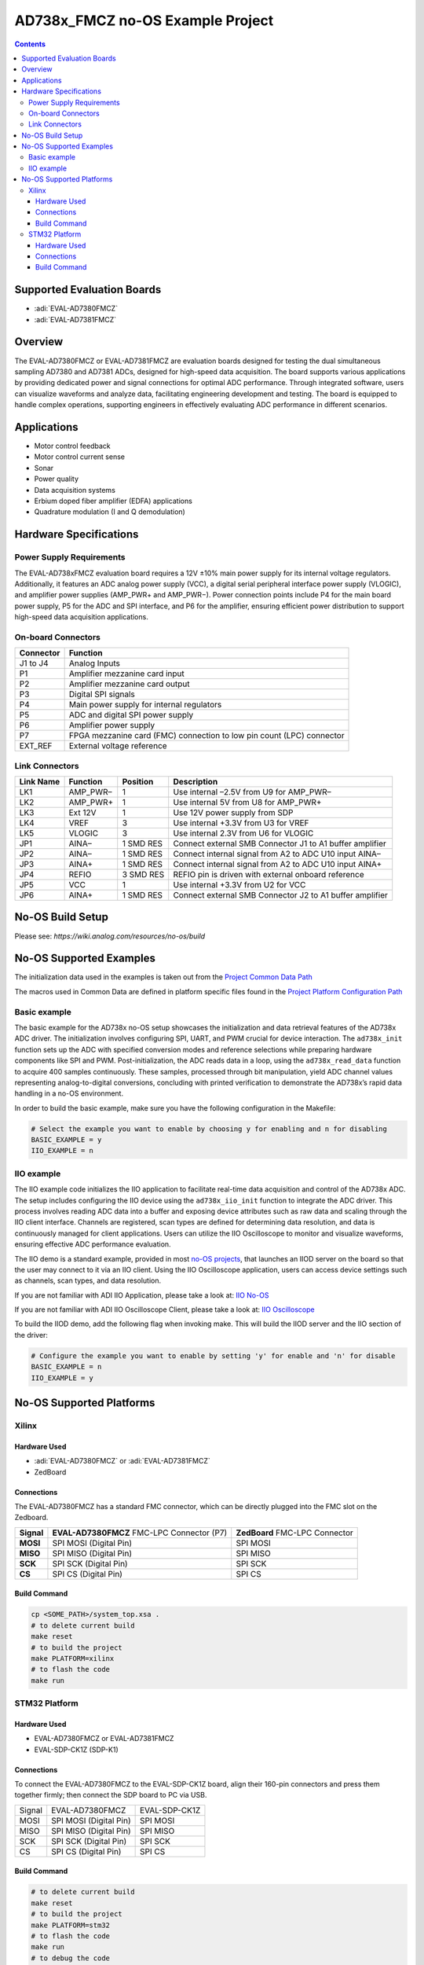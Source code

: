 AD738x_FMCZ no-OS Example Project
=================================

.. contents::
    :depth: 3

Supported Evaluation Boards
---------------------------

- :adi:`EVAL-AD7380FMCZ`
- :adi:`EVAL-AD7381FMCZ`

Overview
--------

The EVAL-AD7380FMCZ or EVAL-AD7381FMCZ are evaluation boards designed
for testing the dual simultaneous sampling AD7380 and AD7381 ADCs,
designed for high-speed data acquisition. The board supports various
applications by providing dedicated power and signal connections for
optimal ADC performance. Through integrated software, users can
visualize waveforms and analyze data, facilitating engineering
development and testing. The board is equipped to handle complex
operations, supporting engineers in effectively evaluating ADC
performance in different scenarios.

Applications
------------

- Motor control feedback
- Motor control current sense
- Sonar
- Power quality
- Data acquisition systems
- Erbium doped fiber amplifier (EDFA) applications
- Quadrature modulation (I and Q demodulation)

Hardware Specifications
-----------------------

Power Supply Requirements
~~~~~~~~~~~~~~~~~~~~~~~~~

The EVAL-AD738xFMCZ evaluation board requires a 12V ±10% main power
supply for its internal voltage regulators. Additionally, it features an
ADC analog power supply (VCC), a digital serial peripheral interface
power supply (VLOGIC), and amplifier power supplies (AMP_PWR+ and
AMP_PWR−). Power connection points include P4 for the main board power
supply, P5 for the ADC and SPI interface, and P6 for the amplifier,
ensuring efficient power distribution to support high-speed data
acquisition applications.

On-board Connectors
~~~~~~~~~~~~~~~~~~~

+-----------------------------------+-----------------------------------+
| **Connector**                     | **Function**                      |
+-----------------------------------+-----------------------------------+
| J1 to J4                          | Analog Inputs                     |
+-----------------------------------+-----------------------------------+
| P1                                | Amplifier mezzanine card input    |
+-----------------------------------+-----------------------------------+
| P2                                | Amplifier mezzanine card output   |
+-----------------------------------+-----------------------------------+
| P3                                | Digital SPI signals               |
+-----------------------------------+-----------------------------------+
| P4                                | Main power supply for internal    |
|                                   | regulators                        |
+-----------------------------------+-----------------------------------+
| P5                                | ADC and digital SPI power supply  |
+-----------------------------------+-----------------------------------+
| P6                                | Amplifier power supply            |
+-----------------------------------+-----------------------------------+
| P7                                | FPGA mezzanine card (FMC)         |
|                                   | connection to low pin count (LPC) |
|                                   | connector                         |
+-----------------------------------+-----------------------------------+
| EXT_REF                           | External voltage reference        |
+-----------------------------------+-----------------------------------+

Link Connectors
~~~~~~~~~~~~~~~

+-----------------+-----------------+-----------------+-----------------+
| **Link Name**   | **Function**    | **Position**    | **Description** |
+-----------------+-----------------+-----------------+-----------------+
| LK1             | AMP_PWR–        | 1               | Use internal    |
|                 |                 |                 | –2.5V from U9   |
|                 |                 |                 | for AMP_PWR–    |
+-----------------+-----------------+-----------------+-----------------+
| LK2             | AMP_PWR+        | 1               | Use internal 5V |
|                 |                 |                 | from U8 for     |
|                 |                 |                 | AMP_PWR+        |
+-----------------+-----------------+-----------------+-----------------+
| LK3             | Ext 12V         | 1               | Use 12V power   |
|                 |                 |                 | supply from SDP |
+-----------------+-----------------+-----------------+-----------------+
| LK4             | VREF            | 3               | Use internal    |
|                 |                 |                 | +3.3V from U3   |
|                 |                 |                 | for VREF        |
+-----------------+-----------------+-----------------+-----------------+
| LK5             | VLOGIC          | 3               | Use internal    |
|                 |                 |                 | 2.3V from U6    |
|                 |                 |                 | for VLOGIC      |
+-----------------+-----------------+-----------------+-----------------+
| JP1             | AINA–           | 1 SMD RES       | Connect         |
|                 |                 |                 | external SMB    |
|                 |                 |                 | Connector J1 to |
|                 |                 |                 | A1 buffer       |
|                 |                 |                 | amplifier       |
+-----------------+-----------------+-----------------+-----------------+
| JP2             | AINA–           | 1 SMD RES       | Connect         |
|                 |                 |                 | internal signal |
|                 |                 |                 | from A2 to ADC  |
|                 |                 |                 | U10 input AINA– |
+-----------------+-----------------+-----------------+-----------------+
| JP3             | AINA+           | 1 SMD RES       | Connect         |
|                 |                 |                 | internal signal |
|                 |                 |                 | from A2 to ADC  |
|                 |                 |                 | U10 input AINA+ |
+-----------------+-----------------+-----------------+-----------------+
| JP4             | REFIO           | 3 SMD RES       | REFIO pin is    |
|                 |                 |                 | driven with     |
|                 |                 |                 | external        |
|                 |                 |                 | onboard         |
|                 |                 |                 | reference       |
+-----------------+-----------------+-----------------+-----------------+
| JP5             | VCC             | 1               | Use internal    |
|                 |                 |                 | +3.3V from U2   |
|                 |                 |                 | for VCC         |
+-----------------+-----------------+-----------------+-----------------+
| JP6             | AINA+           | 1 SMD RES       | Connect         |
|                 |                 |                 | external SMB    |
|                 |                 |                 | Connector J2 to |
|                 |                 |                 | A1 buffer       |
|                 |                 |                 | amplifier       |
+-----------------+-----------------+-----------------+-----------------+

No-OS Build Setup
-----------------

Please see: `https://wiki.analog.com/resources/no-os/build`

No-OS Supported Examples
------------------------

The initialization data used in the examples is taken out from the
`Project Common Data Path <https://github.com/analogdevicesinc/no-OS/tree/main/projects/ad738x_fmcz/src/common>`__

The macros used in Common Data are defined in platform specific files
found in the 
`Project Platform Configuration Path <https://github.com/analogdevicesinc/no-OS/tree/main/projects/ad738x_fmcz/src/platform>`__

Basic example
~~~~~~~~~~~~~

The basic example for the AD738x no-OS setup showcases the
initialization and data retrieval features of the AD738x ADC driver. The
initialization involves configuring SPI, UART, and PWM crucial for
device interaction. The ``ad738x_init`` function sets up the ADC with
specified conversion modes and reference selections while preparing
hardware components like SPI and PWM. Post-initialization, the ADC reads
data in a loop, using the ``ad738x_read_data`` function to acquire 400
samples continuously. These samples, processed through bit manipulation,
yield ADC channel values representing analog-to-digital conversions,
concluding with printed verification to demonstrate the AD738x’s rapid
data handling in a no-OS environment.

In order to build the basic example, make sure you have the following
configuration in the Makefile:

.. code-block:: bash

   # Select the example you want to enable by choosing y for enabling and n for disabling
   BASIC_EXAMPLE = y
   IIO_EXAMPLE = n

IIO example
~~~~~~~~~~~

The IIO example code initializes the IIO application to facilitate
real-time data acquisition and control of the AD738x ADC. The setup
includes configuring the IIO device using the ``ad738x_iio_init``
function to integrate the ADC driver. This process involves reading ADC
data into a buffer and exposing device attributes such as raw data and
scaling through the IIO client interface. Channels are registered, scan
types are defined for determining data resolution, and data is
continuously managed for client applications. Users can utilize the IIO
Oscilloscope to monitor and visualize waveforms, ensuring effective ADC
performance evaluation.

The IIO demo is a standard example, provided in most `no-OS
projects <https://github.com/analogdevicesinc/no-OS/tree/main/projects>`__,
that launches an IIOD server on the board so that the user may connect
to it via an IIO client. Using the IIO Oscilloscope application, users
can access device settings such as channels, scan types, and data
resolution.

If you are not familiar with ADI IIO Application, please take a look at:
`IIO No-OS <https://wiki.analog.com/resources/tools-software/no-os-software/iio>`__

If you are not familiar with ADI IIO Oscilloscope Client, please take a
look at: 
`IIO Oscilloscope <https://wiki.analog.com/resources/tools-software/linux-software/iio_oscilloscope>`__

To build the IIOD demo, add the following flag when invoking make. This
will build the IIOD server and the IIO section of the driver:

.. code-block:: bash

   # Configure the example you want to enable by setting 'y' for enable and 'n' for disable
   BASIC_EXAMPLE = n
   IIO_EXAMPLE = y

No-OS Supported Platforms
-------------------------

Xilinx 
~~~~~~

Hardware Used
^^^^^^^^^^^^^

- :adi:`EVAL-AD7380FMCZ` or :adi:`EVAL-AD7381FMCZ`
- ZedBoard

Connections
^^^^^^^^^^^

The EVAL-AD7380FMCZ has a standard FMC connector, which can be directly
plugged into the FMC slot on the Zedboard.

+-----------------+-----------------------------------+-----------------+
| **Signal**      | **EVAL-AD7380FMCZ** FMC-LPC       | **ZedBoard**    |
|                 | Connector (P7)                    | FMC-LPC         |
|                 |                                   | Connector       |
+-----------------+-----------------------------------+-----------------+
| **MOSI**        | SPI MOSI (Digital Pin)            | SPI MOSI        |
+-----------------+-----------------------------------+-----------------+
| **MISO**        | SPI MISO (Digital Pin)            | SPI MISO        |
+-----------------+-----------------------------------+-----------------+
| **SCK**         | SPI SCK (Digital Pin)             | SPI SCK         |
+-----------------+-----------------------------------+-----------------+
| **CS**          | SPI CS (Digital Pin)              | SPI CS          |
+-----------------+-----------------------------------+-----------------+

Build Command
^^^^^^^^^^^^^

.. code-block:: bash

   cp <SOME_PATH>/system_top.xsa .
   # to delete current build
   make reset
   # to build the project
   make PLATFORM=xilinx
   # to flash the code
   make run

STM32 Platform
~~~~~~~~~~~~~~

Hardware Used
^^^^^^^^^^^^^

- EVAL-AD7380FMCZ or EVAL-AD7381FMCZ
- EVAL-SDP-CK1Z (SDP-K1)

Connections
^^^^^^^^^^^

To connect the EVAL-AD7380FMCZ to the EVAL-SDP-CK1Z board, align their
160-pin connectors and press them together firmly; then connect the SDP
board to PC via USB.

========== ====================== =============
Signal     EVAL-AD7380FMCZ        EVAL-SDP-CK1Z
MOSI       SPI MOSI (Digital Pin) SPI MOSI
MISO       SPI MISO (Digital Pin) SPI MISO
SCK        SPI SCK (Digital Pin)  SPI SCK
CS         SPI CS (Digital Pin)   SPI CS
========== ====================== =============

Build Command
^^^^^^^^^^^^^^

.. code-block:: bash

   # to delete current build
   make reset
   # to build the project
   make PLATFORM=stm32
   # to flash the code
   make run
   # to debug the code
   make debug
